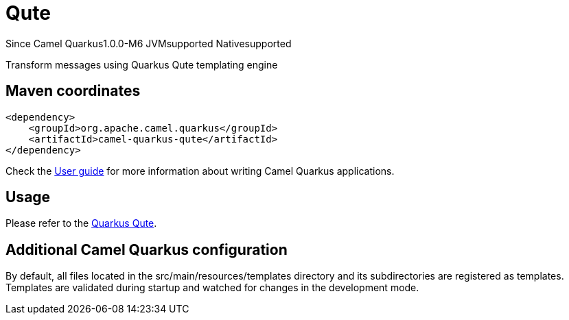 // Do not edit directly!
// This file was generated by camel-quarkus-package-maven-plugin:update-extension-doc-page

[[qute]]
= Qute

[.badges]
[.badge-key]##Since Camel Quarkus##[.badge-version]##1.0.0-M6## [.badge-key]##JVM##[.badge-supported]##supported## [.badge-key]##Native##[.badge-supported]##supported##

Transform messages using Quarkus Qute templating engine

== Maven coordinates

[source,xml]
----
<dependency>
    <groupId>org.apache.camel.quarkus</groupId>
    <artifactId>camel-quarkus-qute</artifactId>
</dependency>
----

Check the xref:user-guide/index.adoc[User guide] for more information about writing Camel Quarkus applications.

== Usage

Please refer to the https://quarkus.io/guides/qute[Quarkus Qute].


== Additional Camel Quarkus configuration

By default, all files located in the src/main/resources/templates directory and its subdirectories
are registered as templates. Templates are validated during startup and watched for changes in the
development mode.

